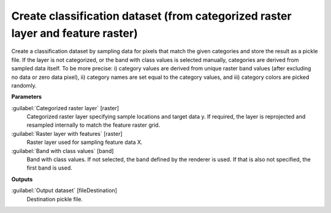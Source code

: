 .. _Create classification dataset (from categorized raster layer and feature raster):

********************************************************************************
Create classification dataset (from categorized raster layer and feature raster)
********************************************************************************

Create a classification dataset by sampling data for pixels that match the given categories and store the result as a pickle file. 
If the layer is not categorized, or the band with class values is selected manually, categories are derived from sampled data itself. To be more precise: i) category values are derived from unique raster band values (after excluding no data or zero data pixel), ii) category names are set equal to the category values, and iii) category colors are picked randomly.

**Parameters**


:guilabel:`Categorized raster layer` [raster]
    Categorized raster layer specifying sample locations and target data y. If required, the layer is reprojected and resampled internally to match the feature raster grid.
    


:guilabel:`Raster layer with features` [raster]
    Raster layer used for sampling feature data X.


:guilabel:`Band with class values` [band]
    Band with class values. If not selected, the band defined by the renderer is used. If that is also not specified, the first band is used.

**Outputs**


:guilabel:`Output dataset` [fileDestination]
    Destination pickle file.

